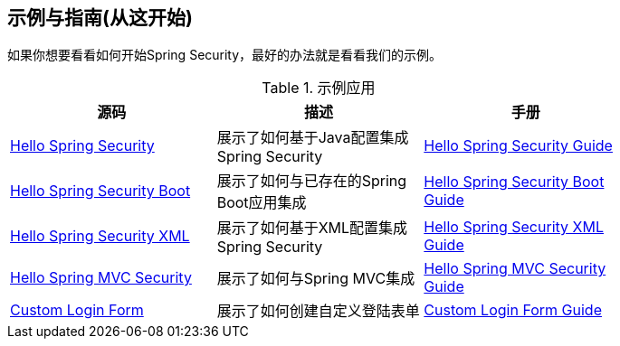 == 示例与指南(从这开始)

如果你想要看看如何开始Spring Security，最好的办法就是看看我们的示例。

.示例应用
[width="80%",options="header"]
|====
| 源码 | 描述 | 手册
| https://github.com/spring-projects/spring-security/tree/4.1.3.RELEASE/samples/javaconfig/helloworld[Hello Spring Security] | 展示了如何基于Java配置集成Spring Security | http://docs.spring.io/spring-security/site/docs/4.1.3.RELEASE/guides/html5/helloworld-javaconfig.html[Hello Spring Security Guide]
| https://github.com/spring-projects/spring-security/tree/4.1.3.RELEASE/samples/boot/helloworld[Hello Spring Security Boot] | 展示了如何与已存在的Spring Boot应用集成 | http://docs.spring.io/spring-security/site/docs/4.1.3.RELEASE/guides/html5/helloworld-boot.html[Hello Spring Security Boot Guide]
| https://github.com/spring-projects/spring-security/tree/4.1.3.RELEASE/samples/xml/helloworld[Hello Spring Security XML] | 展示了如何基于XML配置集成Spring Security | http://docs.spring.io/spring-security/site/docs/4.1.3.RELEASE/guides/html5/helloworld-xml.html[Hello Spring Security XML Guide]
| https://github.com/spring-projects/spring-security/tree/4.1.3.RELEASE/samples/javaconfig/hellomvc[Hello Spring MVC Security] | 展示了如何与Spring MVC集成 | http://docs.spring.io/spring-security/site/docs/4.1.3.RELEASE/guides/html5/hellomvc-javaconfig.html[Hello Spring MVC Security Guide]
| https://github.com/spring-projects/spring-security/tree/4.1.3.RELEASE/samples/javaconfig/form[Custom Login Form] | 展示了如何创建自定义登陆表单 | http://docs.spring.io/spring-security/site/docs/4.1.3.RELEASE/guides/html5/form-javaconfig.html[Custom Login Form Guide]
|====
